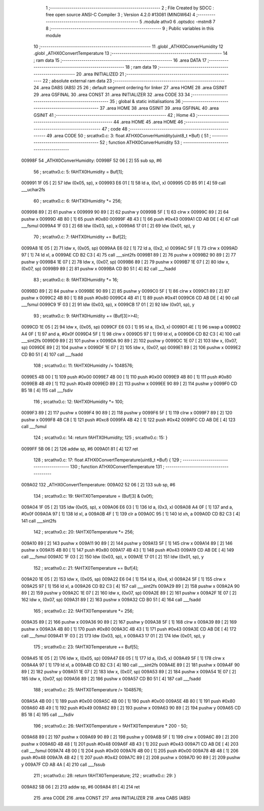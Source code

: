                                       1 ;--------------------------------------------------------
                                      2 ; File Created by SDCC : free open source ANSI-C Compiler
                                      3 ; Version 4.2.0 #13081 (MINGW64)
                                      4 ;--------------------------------------------------------
                                      5 	.module athx0
                                      6 	.optsdcc -mstm8
                                      7 	
                                      8 ;--------------------------------------------------------
                                      9 ; Public variables in this module
                                     10 ;--------------------------------------------------------
                                     11 	.globl _ATHX0ConverHumidity
                                     12 	.globl _ATHX0ConvertTemperature
                                     13 ;--------------------------------------------------------
                                     14 ; ram data
                                     15 ;--------------------------------------------------------
                                     16 	.area DATA
                                     17 ;--------------------------------------------------------
                                     18 ; ram data
                                     19 ;--------------------------------------------------------
                                     20 	.area INITIALIZED
                                     21 ;--------------------------------------------------------
                                     22 ; absolute external ram data
                                     23 ;--------------------------------------------------------
                                     24 	.area DABS (ABS)
                                     25 
                                     26 ; default segment ordering for linker
                                     27 	.area HOME
                                     28 	.area GSINIT
                                     29 	.area GSFINAL
                                     30 	.area CONST
                                     31 	.area INITIALIZER
                                     32 	.area CODE
                                     33 
                                     34 ;--------------------------------------------------------
                                     35 ; global & static initialisations
                                     36 ;--------------------------------------------------------
                                     37 	.area HOME
                                     38 	.area GSINIT
                                     39 	.area GSFINAL
                                     40 	.area GSINIT
                                     41 ;--------------------------------------------------------
                                     42 ; Home
                                     43 ;--------------------------------------------------------
                                     44 	.area HOME
                                     45 	.area HOME
                                     46 ;--------------------------------------------------------
                                     47 ; code
                                     48 ;--------------------------------------------------------
                                     49 	.area CODE
                                     50 ;	src\athx0.c: 3: float ATHX0ConverHumidity(uint8_t *Buf) {
                                     51 ;	-----------------------------------------
                                     52 ;	 function ATHX0ConverHumidity
                                     53 ;	-----------------------------------------
      00998F                         54 _ATHX0ConverHumidity:
      00998F 52 06            [ 2]   55 	sub	sp, #6
                                     56 ;	src\athx0.c: 5: fAHTX0Humidity = Buf[1];
      009991 1F 05            [ 2]   57 	ldw	(0x05, sp), x
      009993 E6 01            [ 1]   58 	ld	a, (0x1, x)
      009995 CD B5 91         [ 4]   59 	call	___uchar2fs
                                     60 ;	src\athx0.c: 6: fAHTX0Humidity *= 256;
      009998 89               [ 2]   61 	pushw	x
      009999 90 89            [ 2]   62 	pushw	y
      00999B 5F               [ 1]   63 	clrw	x
      00999C 89               [ 2]   64 	pushw	x
      00999D 4B 80            [ 1]   65 	push	#0x80
      00999F 4B 43            [ 1]   66 	push	#0x43
      0099A1 CD AB DE         [ 4]   67 	call	___fsmul
      0099A4 1F 03            [ 2]   68 	ldw	(0x03, sp), x
      0099A6 17 01            [ 2]   69 	ldw	(0x01, sp), y
                                     70 ;	src\athx0.c: 7: fAHTX0Humidity += Buf[2];
      0099A8 1E 05            [ 2]   71 	ldw	x, (0x05, sp)
      0099AA E6 02            [ 1]   72 	ld	a, (0x2, x)
      0099AC 5F               [ 1]   73 	clrw	x
      0099AD 97               [ 1]   74 	ld	xl, a
      0099AE CD B2 C3         [ 4]   75 	call	___sint2fs
      0099B1 89               [ 2]   76 	pushw	x
      0099B2 90 89            [ 2]   77 	pushw	y
      0099B4 1E 07            [ 2]   78 	ldw	x, (0x07, sp)
      0099B6 89               [ 2]   79 	pushw	x
      0099B7 1E 07            [ 2]   80 	ldw	x, (0x07, sp)
      0099B9 89               [ 2]   81 	pushw	x
      0099BA CD B0 51         [ 4]   82 	call	___fsadd
                                     83 ;	src\athx0.c: 8: fAHTX0Humidity *= 16;
      0099BD 89               [ 2]   84 	pushw	x
      0099BE 90 89            [ 2]   85 	pushw	y
      0099C0 5F               [ 1]   86 	clrw	x
      0099C1 89               [ 2]   87 	pushw	x
      0099C2 4B 80            [ 1]   88 	push	#0x80
      0099C4 4B 41            [ 1]   89 	push	#0x41
      0099C6 CD AB DE         [ 4]   90 	call	___fsmul
      0099C9 1F 03            [ 2]   91 	ldw	(0x03, sp), x
      0099CB 17 01            [ 2]   92 	ldw	(0x01, sp), y
                                     93 ;	src\athx0.c: 9: fAHTX0Humidity += (Buf[3]>>4);
      0099CD 1E 05            [ 2]   94 	ldw	x, (0x05, sp)
      0099CF E6 03            [ 1]   95 	ld	a, (0x3, x)
      0099D1 4E               [ 1]   96 	swap	a
      0099D2 A4 0F            [ 1]   97 	and	a, #0x0f
      0099D4 5F               [ 1]   98 	clrw	x
      0099D5 97               [ 1]   99 	ld	xl, a
      0099D6 CD B2 C3         [ 4]  100 	call	___sint2fs
      0099D9 89               [ 2]  101 	pushw	x
      0099DA 90 89            [ 2]  102 	pushw	y
      0099DC 1E 07            [ 2]  103 	ldw	x, (0x07, sp)
      0099DE 89               [ 2]  104 	pushw	x
      0099DF 1E 07            [ 2]  105 	ldw	x, (0x07, sp)
      0099E1 89               [ 2]  106 	pushw	x
      0099E2 CD B0 51         [ 4]  107 	call	___fsadd
                                    108 ;	src\athx0.c: 11: fAHTX0Humidity /= 1048576;
      0099E5 4B 00            [ 1]  109 	push	#0x00
      0099E7 4B 00            [ 1]  110 	push	#0x00
      0099E9 4B 80            [ 1]  111 	push	#0x80
      0099EB 4B 49            [ 1]  112 	push	#0x49
      0099ED 89               [ 2]  113 	pushw	x
      0099EE 90 89            [ 2]  114 	pushw	y
      0099F0 CD B5 18         [ 4]  115 	call	___fsdiv
                                    116 ;	src\athx0.c: 12: fAHTX0Humidity *= 100;
      0099F3 89               [ 2]  117 	pushw	x
      0099F4 90 89            [ 2]  118 	pushw	y
      0099F6 5F               [ 1]  119 	clrw	x
      0099F7 89               [ 2]  120 	pushw	x
      0099F8 4B C8            [ 1]  121 	push	#0xc8
      0099FA 4B 42            [ 1]  122 	push	#0x42
      0099FC CD AB DE         [ 4]  123 	call	___fsmul
                                    124 ;	src\athx0.c: 14: return fAHTX0Humidity;
                                    125 ;	src\athx0.c: 15: }
      0099FF 5B 06            [ 2]  126 	addw	sp, #6
      009A01 81               [ 4]  127 	ret
                                    128 ;	src\athx0.c: 17: float ATHX0ConvertTemperature(uint8_t *Buf) {
                                    129 ;	-----------------------------------------
                                    130 ;	 function ATHX0ConvertTemperature
                                    131 ;	-----------------------------------------
      009A02                        132 _ATHX0ConvertTemperature:
      009A02 52 06            [ 2]  133 	sub	sp, #6
                                    134 ;	src\athx0.c: 19: fAHTX0Temperature = (Buf[3] & 0x0f);
      009A04 1F 05            [ 2]  135 	ldw	(0x05, sp), x
      009A06 E6 03            [ 1]  136 	ld	a, (0x3, x)
      009A08 A4 0F            [ 1]  137 	and	a, #0x0f
      009A0A 97               [ 1]  138 	ld	xl, a
      009A0B 4F               [ 1]  139 	clr	a
      009A0C 95               [ 1]  140 	ld	xh, a
      009A0D CD B2 C3         [ 4]  141 	call	___sint2fs
                                    142 ;	src\athx0.c: 20: fAHTX0Temperature *= 256;
      009A10 89               [ 2]  143 	pushw	x
      009A11 90 89            [ 2]  144 	pushw	y
      009A13 5F               [ 1]  145 	clrw	x
      009A14 89               [ 2]  146 	pushw	x
      009A15 4B 80            [ 1]  147 	push	#0x80
      009A17 4B 43            [ 1]  148 	push	#0x43
      009A19 CD AB DE         [ 4]  149 	call	___fsmul
      009A1C 1F 03            [ 2]  150 	ldw	(0x03, sp), x
      009A1E 17 01            [ 2]  151 	ldw	(0x01, sp), y
                                    152 ;	src\athx0.c: 21: fAHTX0Temperature += Buf[4];
      009A20 1E 05            [ 2]  153 	ldw	x, (0x05, sp)
      009A22 E6 04            [ 1]  154 	ld	a, (0x4, x)
      009A24 5F               [ 1]  155 	clrw	x
      009A25 97               [ 1]  156 	ld	xl, a
      009A26 CD B2 C3         [ 4]  157 	call	___sint2fs
      009A29 89               [ 2]  158 	pushw	x
      009A2A 90 89            [ 2]  159 	pushw	y
      009A2C 1E 07            [ 2]  160 	ldw	x, (0x07, sp)
      009A2E 89               [ 2]  161 	pushw	x
      009A2F 1E 07            [ 2]  162 	ldw	x, (0x07, sp)
      009A31 89               [ 2]  163 	pushw	x
      009A32 CD B0 51         [ 4]  164 	call	___fsadd
                                    165 ;	src\athx0.c: 22: fAHTX0Temperature *= 256;
      009A35 89               [ 2]  166 	pushw	x
      009A36 90 89            [ 2]  167 	pushw	y
      009A38 5F               [ 1]  168 	clrw	x
      009A39 89               [ 2]  169 	pushw	x
      009A3A 4B 80            [ 1]  170 	push	#0x80
      009A3C 4B 43            [ 1]  171 	push	#0x43
      009A3E CD AB DE         [ 4]  172 	call	___fsmul
      009A41 1F 03            [ 2]  173 	ldw	(0x03, sp), x
      009A43 17 01            [ 2]  174 	ldw	(0x01, sp), y
                                    175 ;	src\athx0.c: 23: fAHTX0Temperature += Buf[5];
      009A45 1E 05            [ 2]  176 	ldw	x, (0x05, sp)
      009A47 E6 05            [ 1]  177 	ld	a, (0x5, x)
      009A49 5F               [ 1]  178 	clrw	x
      009A4A 97               [ 1]  179 	ld	xl, a
      009A4B CD B2 C3         [ 4]  180 	call	___sint2fs
      009A4E 89               [ 2]  181 	pushw	x
      009A4F 90 89            [ 2]  182 	pushw	y
      009A51 1E 07            [ 2]  183 	ldw	x, (0x07, sp)
      009A53 89               [ 2]  184 	pushw	x
      009A54 1E 07            [ 2]  185 	ldw	x, (0x07, sp)
      009A56 89               [ 2]  186 	pushw	x
      009A57 CD B0 51         [ 4]  187 	call	___fsadd
                                    188 ;	src\athx0.c: 25: fAHTX0Temperature /= 1048576;
      009A5A 4B 00            [ 1]  189 	push	#0x00
      009A5C 4B 00            [ 1]  190 	push	#0x00
      009A5E 4B 80            [ 1]  191 	push	#0x80
      009A60 4B 49            [ 1]  192 	push	#0x49
      009A62 89               [ 2]  193 	pushw	x
      009A63 90 89            [ 2]  194 	pushw	y
      009A65 CD B5 18         [ 4]  195 	call	___fsdiv
                                    196 ;	src\athx0.c: 26: fAHTX0Temperature = fAHTX0Temperature * 200 - 50;
      009A68 89               [ 2]  197 	pushw	x
      009A69 90 89            [ 2]  198 	pushw	y
      009A6B 5F               [ 1]  199 	clrw	x
      009A6C 89               [ 2]  200 	pushw	x
      009A6D 4B 48            [ 1]  201 	push	#0x48
      009A6F 4B 43            [ 1]  202 	push	#0x43
      009A71 CD AB DE         [ 4]  203 	call	___fsmul
      009A74 4B 00            [ 1]  204 	push	#0x00
      009A76 4B 00            [ 1]  205 	push	#0x00
      009A78 4B 48            [ 1]  206 	push	#0x48
      009A7A 4B 42            [ 1]  207 	push	#0x42
      009A7C 89               [ 2]  208 	pushw	x
      009A7D 90 89            [ 2]  209 	pushw	y
      009A7F CD AB 4A         [ 4]  210 	call	___fssub
                                    211 ;	src\athx0.c: 28: return fAHTX0Temperature;
                                    212 ;	src\athx0.c: 29: }
      009A82 5B 06            [ 2]  213 	addw	sp, #6
      009A84 81               [ 4]  214 	ret
                                    215 	.area CODE
                                    216 	.area CONST
                                    217 	.area INITIALIZER
                                    218 	.area CABS (ABS)
